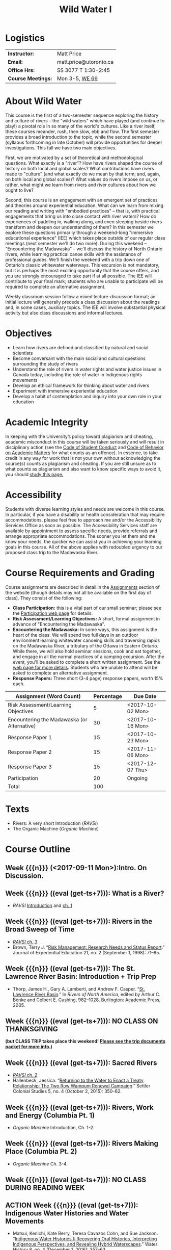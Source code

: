#+EXPORT_FILE_NAME: wildwater-1-syllabus
#+STARTUP: customtime
#+OPTIONS: toc:nil H:3 num:nil todo:nil pri:nil tags:nil ^:nil TeX:nil 
#+HUGO_BASE_DIR: ./ww-site/
#+HUGO_SECTION: article
#+HUGO_STATIC_IMAGES: images
#+HUGO_MENU: :menu main :weight 80
#+MACRO: ts (eval (get-ts+7))
#+TITLE: Wild Water I

* Logistics

| *Instructor:*      | Matt Price             |
| *Email:*           | matt.price@utoronto.ca |
| *Office Hrs:*      | SS 3077 T 1:30-2:45    |
| *Course Meetings:* | Mon 3-5, [[http://map.utoronto.ca/utsg/building/032][WE 69]]         |

* About Wild Water
This course is the first of a two-semester sequence exploring the history and culture of rivers -- the "wild waters" which have played (and continue to play!) a pivotal role in so many of the world's cultures. Like a river itself, these courses meander, rush, then slow, ebb and flow. The first semester provides a broad introduction to the topic, while the second semester (syllabus forthcoming in late October) will provide opportunities for deeper investigations. This fall we have two main objectives.

First, we are motivated by a set of theoretical and methodological questions. What exactly is a "river"? How have rivers shaped the course of history on  both local and global scales? What contributions have rivers made to "culture" (and what exactly do we mean by that term; and, again, on both local and global scales)?  What values do rivers impose on us, or rather, what might we learn from rivers and river cultures about how we ought to live? 

Second, this course is an engagement with an emergent set of practices and theories around experiential education. What can we learn from mixing our reading and writing with "embodied practices" -- that is, with practical engagements that bring us into close contact with river waters? How do experiences of paddling in, walking along, and even sleeping beside rivers transform and deepen our understanding of them? In this semester we explore these questions primarily through a weekend-long "immersive educational experience" (IEE) which takes place outside of our regular class meetings (next semester we'll do two more). During this weekend -- "Encountering the Madawaska" -- we'll discuss the history of North Ontario rivers, while learning practical canoe skills with the assistance of professional guides. We'll finish the weekend with a trip down one of Ontario's classic whitewater waterways. This excursion is not mandatory, but it is perhaps the most exciting opportunity that the course offers, and you are strongly encouraged to take part if at all possible.  The IEE will contribute to your final mark; students who are unable to participate will be required to complete an alternative assignment.

Weekly classroom session follow a mixed lecture-discussion format; an initial lecture will generally precede a class discussion about the readings and, in some cases, auxiliary topics. The IEE will involve substantial physical activity but also class discussions and informal lectures.  



* Objectives

- Learn how rivers are defined and classified by natural and social scientists
- Become conversant with the main social and cultural questions surrounding the study of rivers
- Understand the role of rivers in water rights and water justice issues in Canada today, including the role of water in Indigenous rights movements
- Develop an ethical framework for thinking about water and rivers
- Experiment with immersive experiential education
- Develop a habit of contemplation and inquiry into your own role in your education


* Academic Integrity
In keeping with the University’s policy toward plagiarism and cheating, academic misconduct in this course will be taken seriously and will result in disciplinary action (see the [[http://www.utoronto.ca/govcncl/pap/policies/studentc.html][Code of Student Conduct]] and [[http://www.utoronto.ca/govencl/pap/policies/behaveac.htm][Code of Behavior on Academic Matters]] for what counts as an offence). In essence, to take credit in any way for work that is not your own without acknowledging the source(s) counts as plagiarism and cheating. If you are still unsure as to what counts as plagiarism and also want to know specific ways to avoid it, you should [[http://www.utoronto.ca/writing/plagsep.html. ][study this page.]]
* Accessibility 

Students with diverse learning styles and needs are welcome in this course. In particular, if you have a disability or health consideration that may require accommodations, please feel free to approach me and/or the Accessibility Services Office as soon as possible. The Accessibility Services staff are available by appointment to assess specific needs, provide referrals and arrange appropriate accommodations. The sooner you let them and me know your needs, the quicker we can assist you in achieving your learning goals in this course. All of the above applies with redoubled urgency to our proposed class trip to the Madawaska River. 

* Course Requirements and Grading
Course assignments are described in detail in the [[../assignment/][Assignments]] section of the website (though details may not all be available on the first day of class). They consist of the following:

- *Class Participation:* this is a vital part of our small seminar; please see the [[../../assignment/participation/][Participation web page]] for details.
- *Risk Assessment/Learning Objectives:* A short, formal assignment in advance of "Encountering the Madawaska".
- *Encountering the Madawaska:* In some ways, this assignment is the heart of the class. We will spend two full days in an outdoor environment learning whitewater canoeing skills and traversing rapids on the Madawaska River, a tributary of the Ottawa in Eastern Ontario. While there, we will also hold seminar sessions, cook and eat together, and engage in all the normal practices of a camping excursion.  After the event, you'll be asked to complete a short written assignment.  See the [[../../assignment/madawaska/][web page for more details]]. Students who are unable to attend will be asked to complete an alternative assignment. 
- *Response Papers:* Three short (3-4 page) response papers, worth 15% each. 

| Assignment (Word Count)                     | Percentage | Due Date         |
|---------------------------------------------+------------+------------------|
| Risk Assessment/Learning Objectives         |          5 | <2017-10-02 Mon> |
| Encountering the Madawaska (or Alternative) |         30 | <2017-10-16 Mon> |
| Response Paper 1                            |         15 | <2017-10-23 Mon> |
| Response Paper 2                            |         15 | <2017-11-06 Mon> |
| Response Paper 3                            |         15 | <2017-12-07 Thu> |
| Participation                               |         20 | Ongoing          |
|---------------------------------------------+------------+------------------|
| Total                                       |        100 |                  |
#+TBLFM: @>$2=vsum(@I..@II)

* Texts
- Rivers: A very short Introduction (/RAVSI/)
- The Organic Machine (/Organic Machine/)

* Course Outline

** Week {{{n}}} (<2017-09-11 Mon>):Intro. On Discussion. 
** Week {{{n}}} ({{{ts}}}): What is a River? 
- /RAVSI/ [[http://www.veryshortintroductions.com.myaccess.library.utoronto.ca/view/10.1093/actrade/9780199588671.001.0001/actrade-9780199588671-miscMatter-10][Introduction]] and [[http://www.veryshortintroductions.com.myaccess.library.utoronto.ca/view/10.1093/actrade/9780199588671.001.0001/actrade-9780199588671-chapter-1][ch. 1]]
** Week {{{n}}} ({{{ts}}}): Rivers in the Broad Sweep of Time
:PROPERTIES:
:ID:       e44c9873-f634-4c9e-8ab1-c471d73d213c
:END:
- [[http://www.veryshortintroductions.com.myaccess.library.utoronto.ca/view/10.1093/actrade/9780199588671.001.0001/actrade-9780199588671-chapter-3][/RAVSI/ ch. 3]]
- Brown, Terry J. “[[http://journals.sagepub.com.myaccess.library.utoronto.ca/doi/abs/10.1177/105382599802100203][Risk Management: Research Needs and Status Report]].” Journal of Experiential Education 21, no. 2 (September 1, 1998): 71–85.

** Week {{{n}}} ({{{ts}}}): The St. Lawrence River Basin: Introduction + Trip Prep
- Thorp, James H., Gary A. Lamberti, and Andrew F. Casper. “[[http://www.sciencedirect.com.myaccess.library.utoronto.ca/science/article/pii/B9780120882533500250][St. Lawrence River Basin]].” In /Rivers of North America/, edited by Arthur C. Benke and Colbert E. Cushing, 982–1028. Burlington: Academic Press, 2005.

** Week {{{n}}} ({{{ts}}}): NO CLASS ON THANKSGIVING 
*(but CLASS TRIP takes place this weekend! [[/docs/madawaska-package.pdf][Please see the trip documents packet for more info.]])*
** Week {{{n}}} ({{{ts}}}): Sacred Rivers
- [[http://www.veryshortintroductions.com.myaccess.library.utoronto.ca/view/10.1093/actrade/9780199588671.001.0001/actrade-9780199588671-chapter-2][/RAVSI/ ch. 2 ]]
- Hallenbeck, Jessica. “[[http://www.tandfonline.com.myaccess.library.utoronto.ca/doi/abs/10.1080/2201473X.2014.1000909][Returning to the Water to Enact a Treaty Relationship: The Two Row Wampum Renewal Campaign]].” Settler Colonial Studies 5, no. 4 (October 2, 2015): 350–62. 

** Week {{{n}}} ({{{ts}}}): Rivers, Work and Energy (Columbia Pt. 1)
- /Organic Machine/ Introduction, Ch. 1-2.
** Week {{{n}}} ({{{ts}}}): Rivers Making Place (Columbia Pt. 2)
- /Organic Machine/ Ch. 3-4. 
** Week {{{n}}} ({{{ts}}}): NO CLASS DURING READING WEEK
** ACTION Week {{{n}}} ({{{ts}}}): Indigenous Water Histories and Water Movements
- Matsui, Kenichi, Kate Berry, Teresa Cavazos Cohn, and Sue Jackson. “[[http://link.springer.com.myaccess.library.utoronto.ca/article/10.1007/s12685-016-0184-8][Indigenous Water Histories I: Recovering Oral Histories, Interpreting Indigenous Perspectives, and Revealing Hybrid Waterscapes]].” Water History 8, no. 4 (December 1, 2016): 357–63.
** Week {{{n}}} ({{{ts}}}): Hydro Power and the end of Wild Water in Canada
- Martin-Nielsen, Janet. “South over the Wires: Hydro-Electricity Exports from Canada, 1900–1925.” Water History 1, no. 2 (December 1, 2009): 109. doi:10.1007/s12685-009-0011-6.
- Carlson, Hans M. "Flooding the Garden" in /Home Is the Hunter: The James Bay Cree and Their Land./ Nature, History, Society. Vancouver: UBC Press, 2008.

** Week {{{n}}} ({{{ts}}}): Communities, States, and Water Governance
- Zwarteveen, Margreet Z., and Rutgerd Boelens. “[[http://www.tandfonline.com.myaccess.library.utoronto.ca/doi/pdf/10.1080/02508060.2014.891168][Defining, Researching and Struggling for Water Justice: Some Conceptual Building Blocks for Research and Action]].” Water International 39, no. 2 (February 23, 2014): 143–58. 
- Perreault, Tom. “[[http://www.tandfonline.com.myaccess.library.utoronto.ca/doi/pdf/10.1080/02508060.2014.891168][What Kind of Governance for What Kind of Equity? Towards a Theorization of Justice in Water Governance]].” Water International 39, no. 2 (February 23, 2014): 233–45. 

** Week {{{n}}} ({{{ts}}}): Rivers, Personhood, and Ecological Ethics
- Youatt, Rafi. “[[https://academic-oup-com.myaccess.library.utoronto.ca/ips/article/doi/10.1093/ips/olw032/3038196/Personhood-and-the-Rights-of-Nature-The-New][Personhood and the Rights of Nature: The New Subjects of Contemporary Earth Politics]].” International Political Sociology 11, no. 1 (2017): 39–54. .
- Smith, James L. “[[http://onlinelibrary.wiley.com.myaccess.library.utoronto.ca/doi/10.1111/apv.12140/full][I, River?: New Materialism, Riparian Non-Human Agency and the Scale of Democratic Reform]].” Asia Pacific Viewpoint 58, no. 1 (2017): 99–111.


